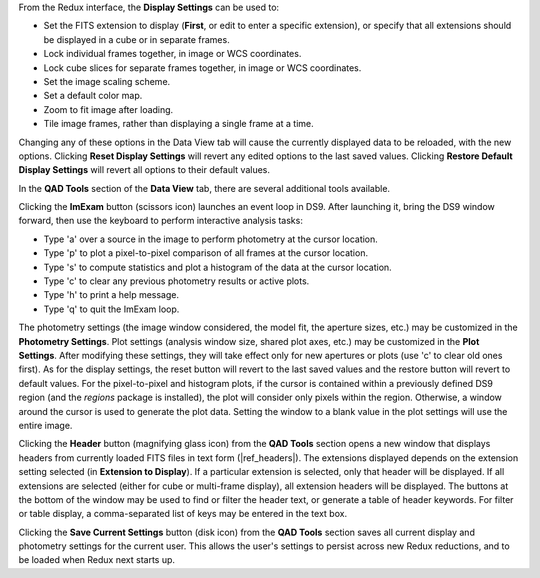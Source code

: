 From the Redux interface, the **Display Settings** can be used to:

- Set the FITS extension to display (**First**, or edit to enter
  a specific extension), or specify that all extensions should
  be displayed in a cube or in separate frames.
- Lock individual frames together, in image or WCS coordinates.
- Lock cube slices for separate frames together, in image or
  WCS coordinates.
- Set the image scaling scheme.
- Set a default color map.
- Zoom to fit image after loading.
- Tile image frames, rather than displaying a single frame at a
  time.

Changing any of these options in the Data View tab will cause the
currently displayed data to be reloaded, with the new options.
Clicking **Reset Display Settings** will revert any edited options
to the last saved values.  Clicking **Restore Default Display Settings**
will revert all options to their default values.

In the **QAD Tools** section of the **Data View** tab, there are
several additional tools available.

Clicking the **ImExam** button
(scissors icon) launches an event loop in DS9.  After launching it,
bring the DS9 window forward, then use the keyboard to perform interactive
analysis tasks:

- Type 'a' over a source in the image to perform photometry at the
  cursor location.
- Type 'p' to plot a pixel-to-pixel comparison of all frames at the
  cursor location.
- Type 's' to compute statistics and plot a histogram of the data
  at the cursor location.
- Type 'c' to clear any previous photometry results or active plots.
- Type 'h' to print a help message.
- Type 'q' to quit the ImExam loop.

The photometry settings (the image window considered, the model fit,
the aperture sizes, etc.) may be customized in the **Photometry Settings**.
Plot settings (analysis window size, shared plot axes, etc.) may be
customized in the **Plot Settings**.
After modifying these settings, they will take effect only for new
apertures or plots (use 'c' to clear old ones first).  As for the display
settings, the reset button will revert to the last saved values
and the restore button will revert to default values.
For the pixel-to-pixel and histogram plots, if the cursor is contained within
a previously defined DS9 region (and the `regions` package is installed),
the plot will consider only pixels within the region.  Otherwise, a window
around the cursor is used to generate the plot data.  Setting the window
to a blank value in the plot settings will use the entire image.

Clicking the **Header** button (magnifying glass icon) from the
**QAD Tools** section opens a new window that displays headers
from currently loaded FITS files in text form (|ref_headers|).
The extensions displayed depends on the extension
setting selected (in **Extension to Display**).  If a particular extension is
selected, only that header will be displayed.  If all extensions
are selected (either for cube or multi-frame display), all extension
headers will be displayed.  The buttons at the bottom of the window
may be used to find or filter the header text, or generate a table
of header keywords.  For filter or table display, a comma-separated
list of keys may be entered in the text box.

Clicking the **Save Current Settings** button (disk icon) from the
**QAD Tools** section saves all current display and photometry
settings for the current user.  This allows the user's settings to
persist across new Redux reductions, and to be loaded when Redux
next starts up.
